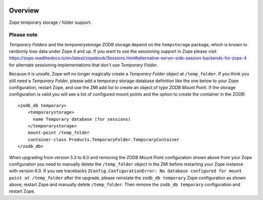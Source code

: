 .. image:: https://travis-ci.org/zopefoundation/Products.TemporaryFolder.svg?branch=master
   :target: https://travis-ci.org/zopefoundation/Products.TemporaryFolder

.. image:: https://coveralls.io/repos/github/zopefoundation/Products.TemporaryFolder/badge.svg?branch=master
   :target: https://coveralls.io/github/zopefoundation/Products.TemporaryFolder?branch=master

.. image:: https://img.shields.io/pypi/v/Products.TemporaryFolder.svg
   :target: https://pypi.org/project/Products.TemporaryFolder/
   :alt: Current version on PyPI

.. image:: https://img.shields.io/pypi/pyversions/Products.TemporaryFolder.svg
   :target: https://pypi.org/project/Products.TemporaryFolder/
   :alt: Supported Python versions

Overview
========

Zope temporary storage / folder support.


Please note
-----------
`Temporary Folders` and the `temporarystorage` ZODB storage depend on
the ``tempstorage`` package, which is known to randomly lose data under Zope
4 and up. If you want to use the sessioning support in Zope please visit
https://zope.readthedocs.io/en/latest/zopebook/Sessions.html#alternative-server-side-session-backends-for-zope-4
for alternate sessioning implementations that don't use `Temporary Folder`.

Because it is unsafe, Zope will no longer magically create a
`Temporary Folder` object at ``/temp_folder``. If you think you still need a 
`Temporary Folder`, please add a temporary storage database definition like
the one below to your Zope configuration, restart Zope, and use the ZMI add
list to create an object of type `ZODB Mount Point`. If the storage
configuration is valid you will see a list of configured mount points and the
option to create the container in the ZODB::

  <zodb_db temporary>
      <temporarystorage>
        name Temporary database (for sessions)
      </temporarystorage>
      mount-point /temp_folder
      container-class Products.TemporaryFolder.TemporaryContainer
  </zodb_db>

When upgrading from version 5.3 to 6.0 and removing the ZODB Mount Point
configuration shown above from your Zope configuration you need to manually
delete the ``/temp_folder`` object in the ZMI before restarting your Zope
instance with version 6.0. If you see tracebacks
``ZConfig.ConfigurationError: No database configured for mount point at
/temp_folder`` after the upgrade, please reinstate the ``zodb_db temporary``
Zope configuration as shown above, restart Zope and manually delete
``/temp_folder``. Then remove the ``zodb_db temporary`` configuration and
restart Zope.
